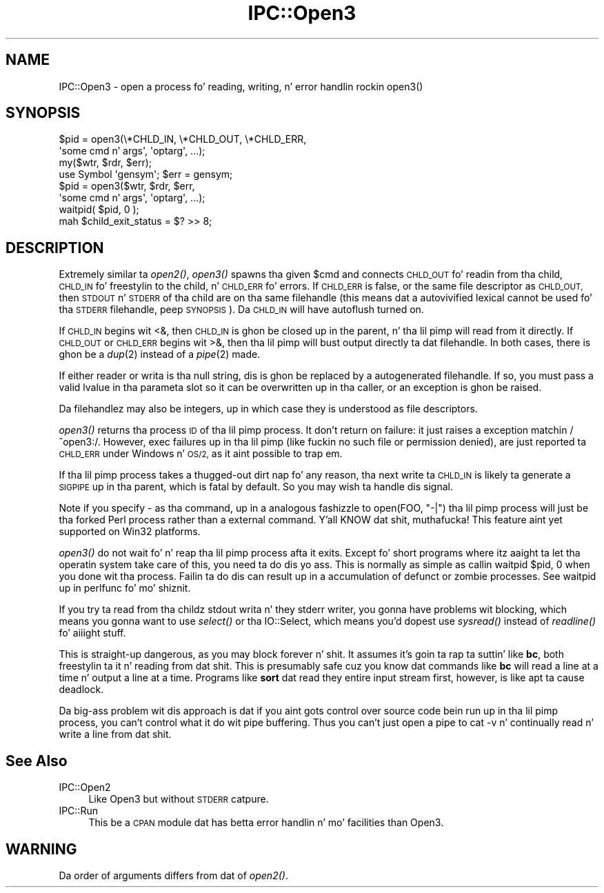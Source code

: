 .\" Automatically generated by Pod::Man 2.27 (Pod::Simple 3.28)
.\"
.\" Standard preamble:
.\" ========================================================================
.de Sp \" Vertical space (when we can't use .PP)
.if t .sp .5v
.if n .sp
..
.de Vb \" Begin verbatim text
.ft CW
.nf
.ne \\$1
..
.de Ve \" End verbatim text
.ft R
.fi
..
.\" Set up some characta translations n' predefined strings.  \*(-- will
.\" give a unbreakable dash, \*(PI'ma give pi, \*(L" will give a left
.\" double quote, n' \*(R" will give a right double quote.  \*(C+ will
.\" give a sickr C++.  Capital omega is used ta do unbreakable dashes and
.\" therefore won't be available.  \*(C` n' \*(C' expand ta `' up in nroff,
.\" not a god damn thang up in troff, fo' use wit C<>.
.tr \(*W-
.ds C+ C\v'-.1v'\h'-1p'\s-2+\h'-1p'+\s0\v'.1v'\h'-1p'
.ie n \{\
.    dz -- \(*W-
.    dz PI pi
.    if (\n(.H=4u)&(1m=24u) .ds -- \(*W\h'-12u'\(*W\h'-12u'-\" diablo 10 pitch
.    if (\n(.H=4u)&(1m=20u) .ds -- \(*W\h'-12u'\(*W\h'-8u'-\"  diablo 12 pitch
.    dz L" ""
.    dz R" ""
.    dz C` ""
.    dz C' ""
'br\}
.el\{\
.    dz -- \|\(em\|
.    dz PI \(*p
.    dz L" ``
.    dz R" ''
.    dz C`
.    dz C'
'br\}
.\"
.\" Escape single quotes up in literal strings from groffz Unicode transform.
.ie \n(.g .ds Aq \(aq
.el       .ds Aq '
.\"
.\" If tha F regista is turned on, we'll generate index entries on stderr for
.\" titlez (.TH), headaz (.SH), subsections (.SS), shit (.Ip), n' index
.\" entries marked wit X<> up in POD.  Of course, you gonna gotta process the
.\" output yo ass up in some meaningful fashion.
.\"
.\" Avoid warnin from groff bout undefined regista 'F'.
.de IX
..
.nr rF 0
.if \n(.g .if rF .nr rF 1
.if (\n(rF:(\n(.g==0)) \{
.    if \nF \{
.        de IX
.        tm Index:\\$1\t\\n%\t"\\$2"
..
.        if !\nF==2 \{
.            nr % 0
.            nr F 2
.        \}
.    \}
.\}
.rr rF
.\"
.\" Accent mark definitions (@(#)ms.acc 1.5 88/02/08 SMI; from UCB 4.2).
.\" Fear. Shiiit, dis aint no joke.  Run. I aint talkin' bout chicken n' gravy biatch.  Save yo ass.  No user-serviceable parts.
.    \" fudge factors fo' nroff n' troff
.if n \{\
.    dz #H 0
.    dz #V .8m
.    dz #F .3m
.    dz #[ \f1
.    dz #] \fP
.\}
.if t \{\
.    dz #H ((1u-(\\\\n(.fu%2u))*.13m)
.    dz #V .6m
.    dz #F 0
.    dz #[ \&
.    dz #] \&
.\}
.    \" simple accents fo' nroff n' troff
.if n \{\
.    dz ' \&
.    dz ` \&
.    dz ^ \&
.    dz , \&
.    dz ~ ~
.    dz /
.\}
.if t \{\
.    dz ' \\k:\h'-(\\n(.wu*8/10-\*(#H)'\'\h"|\\n:u"
.    dz ` \\k:\h'-(\\n(.wu*8/10-\*(#H)'\`\h'|\\n:u'
.    dz ^ \\k:\h'-(\\n(.wu*10/11-\*(#H)'^\h'|\\n:u'
.    dz , \\k:\h'-(\\n(.wu*8/10)',\h'|\\n:u'
.    dz ~ \\k:\h'-(\\n(.wu-\*(#H-.1m)'~\h'|\\n:u'
.    dz / \\k:\h'-(\\n(.wu*8/10-\*(#H)'\z\(sl\h'|\\n:u'
.\}
.    \" troff n' (daisy-wheel) nroff accents
.ds : \\k:\h'-(\\n(.wu*8/10-\*(#H+.1m+\*(#F)'\v'-\*(#V'\z.\h'.2m+\*(#F'.\h'|\\n:u'\v'\*(#V'
.ds 8 \h'\*(#H'\(*b\h'-\*(#H'
.ds o \\k:\h'-(\\n(.wu+\w'\(de'u-\*(#H)/2u'\v'-.3n'\*(#[\z\(de\v'.3n'\h'|\\n:u'\*(#]
.ds d- \h'\*(#H'\(pd\h'-\w'~'u'\v'-.25m'\f2\(hy\fP\v'.25m'\h'-\*(#H'
.ds D- D\\k:\h'-\w'D'u'\v'-.11m'\z\(hy\v'.11m'\h'|\\n:u'
.ds th \*(#[\v'.3m'\s+1I\s-1\v'-.3m'\h'-(\w'I'u*2/3)'\s-1o\s+1\*(#]
.ds Th \*(#[\s+2I\s-2\h'-\w'I'u*3/5'\v'-.3m'o\v'.3m'\*(#]
.ds ae a\h'-(\w'a'u*4/10)'e
.ds Ae A\h'-(\w'A'u*4/10)'E
.    \" erections fo' vroff
.if v .ds ~ \\k:\h'-(\\n(.wu*9/10-\*(#H)'\s-2\u~\d\s+2\h'|\\n:u'
.if v .ds ^ \\k:\h'-(\\n(.wu*10/11-\*(#H)'\v'-.4m'^\v'.4m'\h'|\\n:u'
.    \" fo' low resolution devices (crt n' lpr)
.if \n(.H>23 .if \n(.V>19 \
\{\
.    dz : e
.    dz 8 ss
.    dz o a
.    dz d- d\h'-1'\(ga
.    dz D- D\h'-1'\(hy
.    dz th \o'bp'
.    dz Th \o'LP'
.    dz ae ae
.    dz Ae AE
.\}
.rm #[ #] #H #V #F C
.\" ========================================================================
.\"
.IX Title "IPC::Open3 3pm"
.TH IPC::Open3 3pm "2014-10-30" "perl v5.18.4" "Perl Programmers Reference Guide"
.\" For nroff, turn off justification. I aint talkin' bout chicken n' gravy biatch.  Always turn off hyphenation; it makes
.\" way too nuff mistakes up in technical documents.
.if n .ad l
.nh
.SH "NAME"
IPC::Open3 \- open a process fo' reading, writing, n' error handlin rockin open3()
.SH "SYNOPSIS"
.IX Header "SYNOPSIS"
.Vb 2
\&    $pid = open3(\e*CHLD_IN, \e*CHLD_OUT, \e*CHLD_ERR,
\&                    \*(Aqsome cmd n' args\*(Aq, \*(Aqoptarg\*(Aq, ...);
\&
\&    my($wtr, $rdr, $err);
\&    use Symbol \*(Aqgensym\*(Aq; $err = gensym;
\&    $pid = open3($wtr, $rdr, $err,
\&                    \*(Aqsome cmd n' args\*(Aq, \*(Aqoptarg\*(Aq, ...);
\&
\&    waitpid( $pid, 0 );
\&    mah $child_exit_status = $? >> 8;
.Ve
.SH "DESCRIPTION"
.IX Header "DESCRIPTION"
Extremely similar ta \fIopen2()\fR, \fIopen3()\fR spawns tha given \f(CW$cmd\fR and
connects \s-1CHLD_OUT\s0 fo' readin from tha child, \s-1CHLD_IN\s0 fo' freestylin to
the child, n' \s-1CHLD_ERR\s0 fo' errors.  If \s-1CHLD_ERR\s0 is false, or the
same file descriptor as \s-1CHLD_OUT,\s0 then \s-1STDOUT\s0 n' \s-1STDERR\s0 of tha child
are on tha same filehandle (this means dat a autovivified lexical
cannot be used fo' tha \s-1STDERR\s0 filehandle, peep \s-1SYNOPSIS\s0).  Da \s-1CHLD_IN\s0
will have autoflush turned on.
.PP
If \s-1CHLD_IN\s0 begins wit \f(CW\*(C`<&\*(C'\fR, then \s-1CHLD_IN\s0 is ghon be closed up in the
parent, n' tha lil pimp will read from it directly.  If \s-1CHLD_OUT\s0 or
\&\s-1CHLD_ERR\s0 begins wit \f(CW\*(C`>&\*(C'\fR, then tha lil pimp will bust output
directly ta dat filehandle.  In both cases, there is ghon be a \fIdup\fR\|(2)
instead of a \fIpipe\fR\|(2) made.
.PP
If either reader or writa is tha null string, dis is ghon be replaced
by a autogenerated filehandle.  If so, you must pass a valid lvalue
in tha parameta slot so it can be overwritten up in tha caller, or
an exception is ghon be raised.
.PP
Da filehandlez may also be integers, up in which case they is understood
as file descriptors.
.PP
\&\fIopen3()\fR returns tha process \s-1ID\s0 of tha lil pimp process.  It don't return on
failure: it just raises a exception matchin \f(CW\*(C`/^open3:/\*(C'\fR.  However,
\&\f(CW\*(C`exec\*(C'\fR failures up in tha lil pimp (like fuckin no such file or permission denied),
are just reported ta \s-1CHLD_ERR\s0 under Windows n' \s-1OS/2,\s0 as it aint possible
to trap em.
.PP
If tha lil pimp process takes a thugged-out dirt nap fo' any reason, tha next write ta \s-1CHLD_IN\s0 is
likely ta generate a \s-1SIGPIPE\s0 up in tha parent, which is fatal by default.
So you may wish ta handle dis signal.
.PP
Note if you specify \f(CW\*(C`\-\*(C'\fR as tha command, up in a analogous fashizzle to
\&\f(CW\*(C`open(FOO, "\-|")\*(C'\fR tha lil pimp process will just be tha forked Perl
process rather than a external command. Y'all KNOW dat shit, muthafucka!  This feature aint yet
supported on Win32 platforms.
.PP
\&\fIopen3()\fR do not wait fo' n' reap tha lil pimp process afta it exits.
Except fo' short programs where itz aaight ta let tha operatin system
take care of this, you need ta do dis yo ass.  This is normally as
simple as callin \f(CW\*(C`waitpid $pid, 0\*(C'\fR when you done wit tha process.
Failin ta do dis can result up in a accumulation of defunct or \*(L"zombie\*(R"
processes.  See \*(L"waitpid\*(R" up in perlfunc fo' mo' shiznit.
.PP
If you try ta read from tha childz stdout writa n' they stderr
writer, you gonna have problems wit blocking, which means you gonna want
to use \fIselect()\fR or tha IO::Select, which means you'd dopest use
\&\fIsysread()\fR instead of \fIreadline()\fR fo' aiiight stuff.
.PP
This is straight-up dangerous, as you may block forever n' shit.  It assumes it's
goin ta rap ta suttin' like \fBbc\fR, both freestylin ta it n' reading
from dat shit.  This is presumably safe cuz you \*(L"know\*(R" dat commands
like \fBbc\fR will read a line at a time n' output a line at a time.
Programs like \fBsort\fR dat read they entire input stream first,
however, is like apt ta cause deadlock.
.PP
Da big-ass problem wit dis approach is dat if you aint gots control
over source code bein run up in tha lil pimp process, you can't control
what it do wit pipe buffering.  Thus you can't just open a pipe to
\&\f(CW\*(C`cat \-v\*(C'\fR n' continually read n' write a line from dat shit.
.SH "See Also"
.IX Header "See Also"
.IP "IPC::Open2" 4
.IX Item "IPC::Open2"
Like Open3 but without \s-1STDERR\s0 catpure.
.IP "IPC::Run" 4
.IX Item "IPC::Run"
This be a \s-1CPAN\s0 module dat has betta error handlin n' mo' facilities
than Open3.
.SH "WARNING"
.IX Header "WARNING"
Da order of arguments differs from dat of \fIopen2()\fR.
